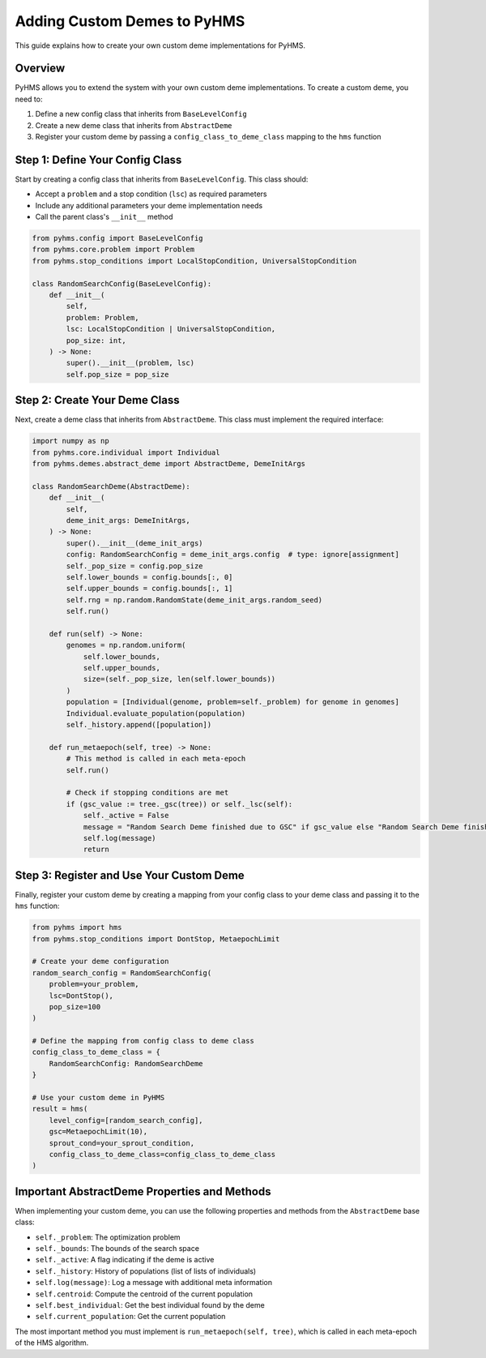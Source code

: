 Adding Custom Demes to PyHMS
============================

This guide explains how to create your own custom deme implementations for PyHMS.

Overview
--------

PyHMS allows you to extend the system with your own custom deme implementations. To create a custom deme, you need to:

1. Define a new config class that inherits from ``BaseLevelConfig``
2. Create a new deme class that inherits from ``AbstractDeme``
3. Register your custom deme by passing a ``config_class_to_deme_class`` mapping to the ``hms`` function

Step 1: Define Your Config Class
--------------------------------

Start by creating a config class that inherits from ``BaseLevelConfig``. This class should:

- Accept a ``problem`` and a stop condition (``lsc``) as required parameters
- Include any additional parameters your deme implementation needs
- Call the parent class's ``__init__`` method

.. code-block:: python

    from pyhms.config import BaseLevelConfig
    from pyhms.core.problem import Problem
    from pyhms.stop_conditions import LocalStopCondition, UniversalStopCondition

    class RandomSearchConfig(BaseLevelConfig):
        def __init__(
            self,
            problem: Problem,
            lsc: LocalStopCondition | UniversalStopCondition,
            pop_size: int,
        ) -> None:
            super().__init__(problem, lsc)
            self.pop_size = pop_size

Step 2: Create Your Deme Class
------------------------------

Next, create a deme class that inherits from ``AbstractDeme``. This class must implement the required interface:

.. code-block:: python

    import numpy as np
    from pyhms.core.individual import Individual
    from pyhms.demes.abstract_deme import AbstractDeme, DemeInitArgs

    class RandomSearchDeme(AbstractDeme):
        def __init__(
            self,
            deme_init_args: DemeInitArgs,
        ) -> None:
            super().__init__(deme_init_args)
            config: RandomSearchConfig = deme_init_args.config  # type: ignore[assignment]
            self._pop_size = config.pop_size
            self.lower_bounds = config.bounds[:, 0]
            self.upper_bounds = config.bounds[:, 1]
            self.rng = np.random.RandomState(deme_init_args.random_seed)
            self.run()
        
        def run(self) -> None:
            genomes = np.random.uniform(
                self.lower_bounds, 
                self.upper_bounds, 
                size=(self._pop_size, len(self.lower_bounds))
            )
            population = [Individual(genome, problem=self._problem) for genome in genomes]
            Individual.evaluate_population(population)
            self._history.append([population])
        
        def run_metaepoch(self, tree) -> None:
            # This method is called in each meta-epoch
            self.run()
            
            # Check if stopping conditions are met
            if (gsc_value := tree._gsc(tree)) or self._lsc(self):
                self._active = False
                message = "Random Search Deme finished due to GSC" if gsc_value else "Random Search Deme finished due to LSC"
                self.log(message)
                return

Step 3: Register and Use Your Custom Deme
-----------------------------------------

Finally, register your custom deme by creating a mapping from your config class to your deme class and passing it to the ``hms`` function:

.. code-block:: python

    from pyhms import hms
    from pyhms.stop_conditions import DontStop, MetaepochLimit

    # Create your deme configuration
    random_search_config = RandomSearchConfig(
        problem=your_problem,
        lsc=DontStop(),
        pop_size=100
    )

    # Define the mapping from config class to deme class
    config_class_to_deme_class = {
        RandomSearchConfig: RandomSearchDeme
    }

    # Use your custom deme in PyHMS
    result = hms(
        level_config=[random_search_config],
        gsc=MetaepochLimit(10),
        sprout_cond=your_sprout_condition,
        config_class_to_deme_class=config_class_to_deme_class
    )

Important AbstractDeme Properties and Methods
---------------------------------------------

When implementing your custom deme, you can use the following properties and methods from the ``AbstractDeme`` base class:

- ``self._problem``: The optimization problem
- ``self._bounds``: The bounds of the search space
- ``self._active``: A flag indicating if the deme is active
- ``self._history``: History of populations (list of lists of individuals)
- ``self.log(message)``: Log a message with additional meta information
- ``self.centroid``: Compute the centroid of the current population
- ``self.best_individual``: Get the best individual found by the deme
- ``self.current_population``: Get the current population

The most important method you must implement is ``run_metaepoch(self, tree)``, which is called in each meta-epoch of the HMS algorithm. 